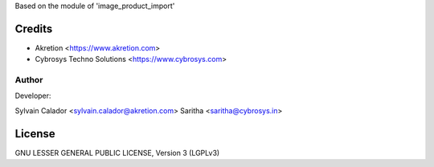 Based on the module of 'image_product_import'

Credits
=======
* Akretion <https://www.akretion.com>
* Cybrosys Techno Solutions <https://www.cybrosys.com>

Author
------
Developer:

Sylvain Calador <sylvain.calador@akretion.com>
Saritha <saritha@cybrosys.in>

License
=======

GNU LESSER GENERAL PUBLIC LICENSE, Version 3 (LGPLv3)
